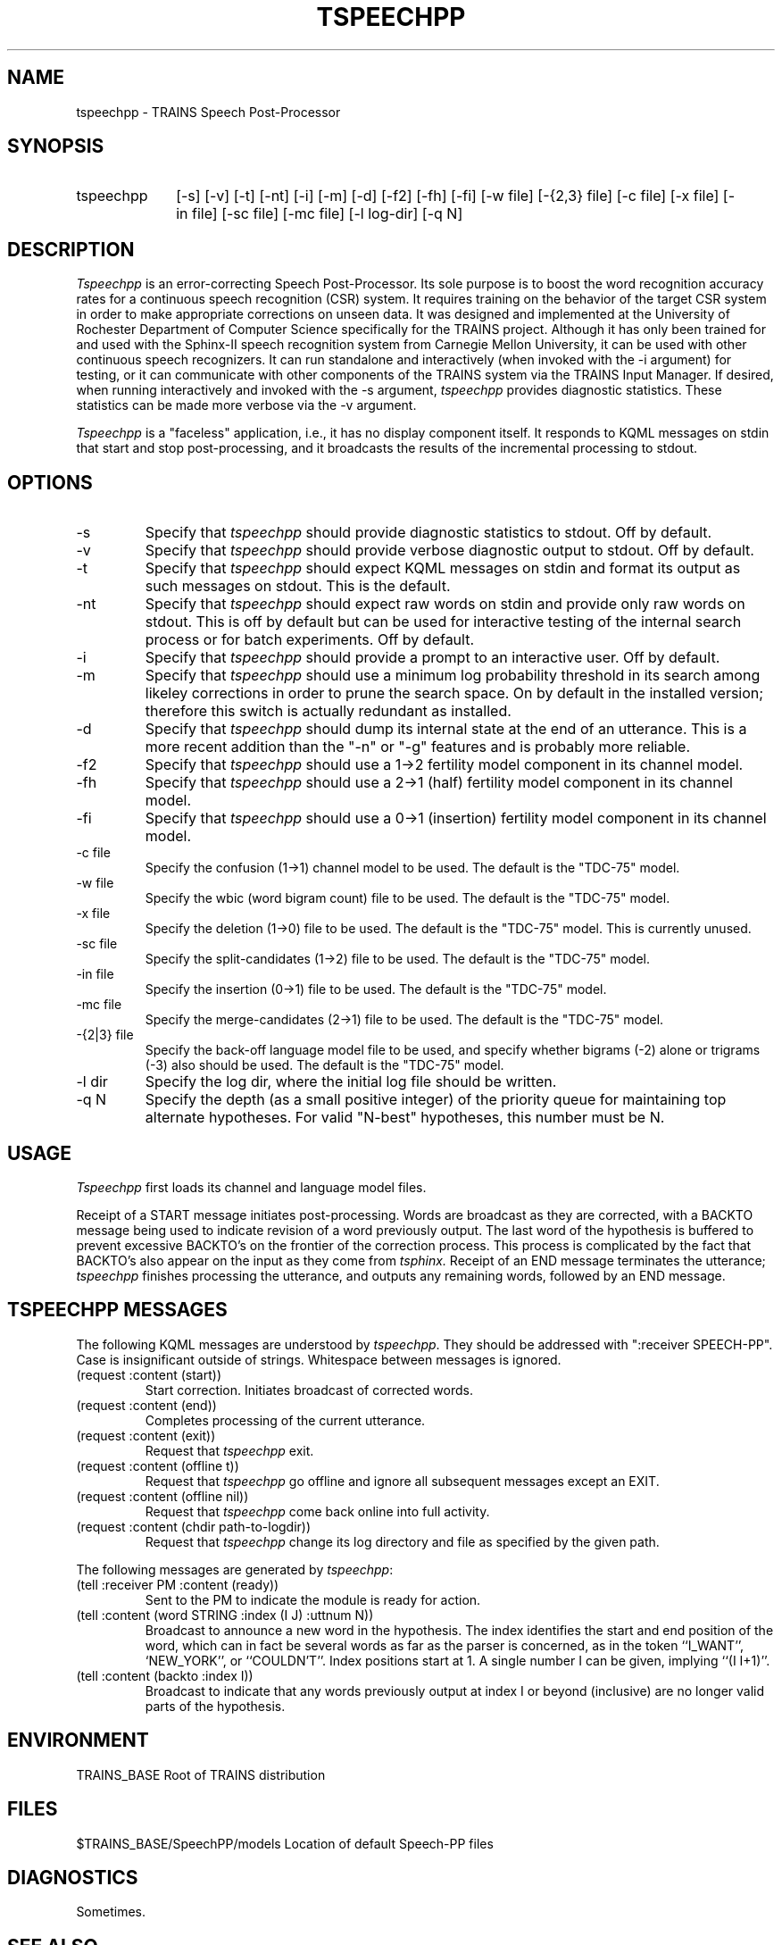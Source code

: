 .\" Time-stamp: <96/10/15 15:14:11 ferguson>
.TH TSPEECHPP 1 "9 Oct 1996" "TRAINS Project"
.SH NAME
tspeechpp \- TRAINS Speech Post-Processor
.SH SYNOPSIS
.IP tspeechpp 10
[\-s] [\-v] [\-t] [\-nt] [\-i] [\-m] [\-d]
[\-f2] [\-fh] [\-fi]
[\-w\ file] [\-{2,3}\ file] 
[\-c\ file] [\-x\ file] [\-in\ file] [\-sc\ file] [\-mc\ file]
[\-l\ log-dir] [\-q\ N]
.SH DESCRIPTION
.PP
.I Tspeechpp
is an error-correcting Speech Post-Processor.  Its sole purpose is to
boost the word recognition accuracy rates for a continuous speech
recognition (CSR) system.  It requires training on the behavior of the
target CSR system in order to make appropriate corrections on unseen
data.  It was designed and implemented at the University of Rochester
Department of Computer Science specifically for the TRAINS project.
Although it has only been trained for and used with the Sphinx-II
speech recognition system from Carnegie Mellon University, it can be
used with other
continuous speech recognizers.  It can run standalone and
interactively (when invoked with the -i argument) for testing, or it
can communicate with other components of the TRAINS system via the
TRAINS Input Manager.  If desired, when running interactively and
invoked with the -s argument,
.I tspeechpp
provides diagnostic
statistics.  These statistics can be made more verbose via the -v
argument.
.PP
.I Tspeechpp
is a "faceless" application, i.e., it has no display component
itself. It responds to KQML messages on stdin that start and stop
post-processing, and it broadcasts the results of the incremental
processing to stdout.
.SH OPTIONS
.IP "-s"
Specify that
.I tspeechpp
should provide diagnostic statistics to stdout.  Off by default.
.IP "-v"
Specify that
.I tspeechpp
should provide verbose diagnostic output to stdout.  Off by default.
.IP "-t"
Specify that
.I tspeechpp
should expect KQML messages on stdin and format its output as such
messages on stdout.  This is the default.
.IP "-nt"
Specify that
.I tspeechpp
should expect raw words on stdin and provide only raw words on
stdout.  This is off by default but can be used for interactive
testing of the internal search process or for batch experiments.  Off
by default.
.IP "-i"
Specify that
.I tspeechpp
should provide a prompt to an interactive user.  Off by default.
.IP "-m"
Specify that
.I tspeechpp
should use a minimum log probability threshold in its search among
likeley corrections in order to prune the search space.  On by
default in the installed version; therefore this switch is actually
redundant as installed.
.IP "-d"
Specify that
.I tspeechpp
should dump its internal state at the end of an utterance.  This is a
more recent addition than the "-n" or "-g" features and is probably
more reliable.
.IP "-f2"
Specify that
.I tspeechpp
should use a 1->2 fertility model component in its channel model.
.IP "-fh"
Specify that
.I tspeechpp
should use a 2->1 (half) fertility model component in its channel model.
.IP "-fi"
Specify that
.I tspeechpp
should use a 0->1 (insertion) fertility model component in its channel
model.
.IP "-c file"
Specify the confusion (1->1) channel model to be used. The default is
the "TDC-75" model.
.IP "-w file"
Specify the wbic (word bigram count) file to be used. The default is
the "TDC-75" model.
.IP "-x file"
Specify the deletion (1->0) file to be used. The default is
the "TDC-75" model.  This is currently unused.
.IP "-sc file"
Specify the split-candidates (1->2) file to be used. The default is
the "TDC-75" model.
.IP "-in file"
Specify the insertion (0->1) file to be used. The default is the
"TDC-75" model.
.IP "-mc file"
Specify the merge-candidates (2->1) file to be used. The default is the
"TDC-75" model.
.IP "-{2|3} file"
Specify the back-off language model file to be used, and specify whether
bigrams (-2) alone or trigrams (-3) also should be used. The default
is the "TDC-75" model.
.IP "-l dir"
Specify the log dir, where the initial log file should be written.
.IP "-q N"
Specify the depth (as a small positive integer) of the priority queue
for maintaining top alternate hypotheses.  For valid "N-best"
hypotheses, this number must be N.
.SH USAGE
.PP
.I Tspeechpp
first loads its channel and language model files.
.PP
Receipt of a START message initiates post-processing.  Words are
broadcast as they are corrected, with a BACKTO message being used to
indicate revision of a word previously output. The last word of
the hypothesis is buffered to prevent excessive BACKTO's on the
frontier of the correction process.  This process is complicated by
the fact that BACKTO's also appear on the input as they come from
.I tsphinx.
Receipt of an END message terminates the utterance;
.I tspeechpp
finishes processing the utterance, and outputs any remaining words,
followed by an END message.
.SH "TSPEECHPP MESSAGES"
.PP
The following KQML messages are understood by
.IR tspeechpp .
They should be addressed with ":receiver SPEECH-PP". Case is
insignificant outside of strings. Whitespace between messages is
ignored.
.IP "(request :content (start))"
Start correction. Initiates broadcast of corrected words.
.IP "(request :content (end))"
Completes processing of the current utterance.
.IP "(request :content (exit))"
Request that 
.I tspeechpp
exit.
.IP "(request :content (offline t))"
Request that 
.I tspeechpp
go offline and ignore all subsequent messages except an EXIT.
.IP "(request :content (offline nil))"
Request that
.I tspeechpp
come back online into full activity.
.IP "(request :content (chdir path-to-logdir))"
Request that
.I tspeechpp
change its log directory and file as specified by the given path.
.PP
The following messages are generated by 
.IR tspeechpp :
.IP "(tell :receiver PM :content (ready))"
Sent to the PM to indicate the module is ready for action.
.IP "(tell :content (word STRING :index (I J) :uttnum N))"
Broadcast to announce a new word in the hypothesis. The index
identifies the start and end position of the word, which can in fact
be several words as far as the parser is concerned, as in the token
``I_WANT'', `NEW_YORK'', or ``COULDN'T''. Index positions start at 1.
A single number I can be given, implying ``(I\ I+1)''.
.IP "(tell :content (backto :index I))"
Broadcast to indicate that any words previously output at index I or
beyond (inclusive) are no longer valid parts of the hypothesis.
.SH ENVIRONMENT
.PP
TRAINS_BASE			Root of TRAINS distribution
.SH FILES
.PP
$TRAINS_BASE/SpeechPP/models	Location of default Speech-PP files
.SH DIAGNOSTICS
.PP
Sometimes.
.SH SEE ALSO
.PP
trains(1),
tim(1),
tspeech(1)
.SH NOTES
.I Tspeechpp
is a Perl version 5 program. It was originally implemented in Perl for
prototyping. A port to C was never attempted as Perl seemed to
suffice, however, speed is now becoming an issue with the complex
channel models.
.PP
.I Tspeechpp
has been documented in several papers, including:
.PP
Eric K. Ringger and James F. Allen.  "A Fertility Channel Model for
Post-Correction of Continuous Speech Recognition."
.I "Proceedings of the Fourth International Conference on Spoken Processing (ICSLP'96)."
October, 1996.
.SH AUTHOR
.PP
Eric Ringger (ringger@cs.rochester.edu).

